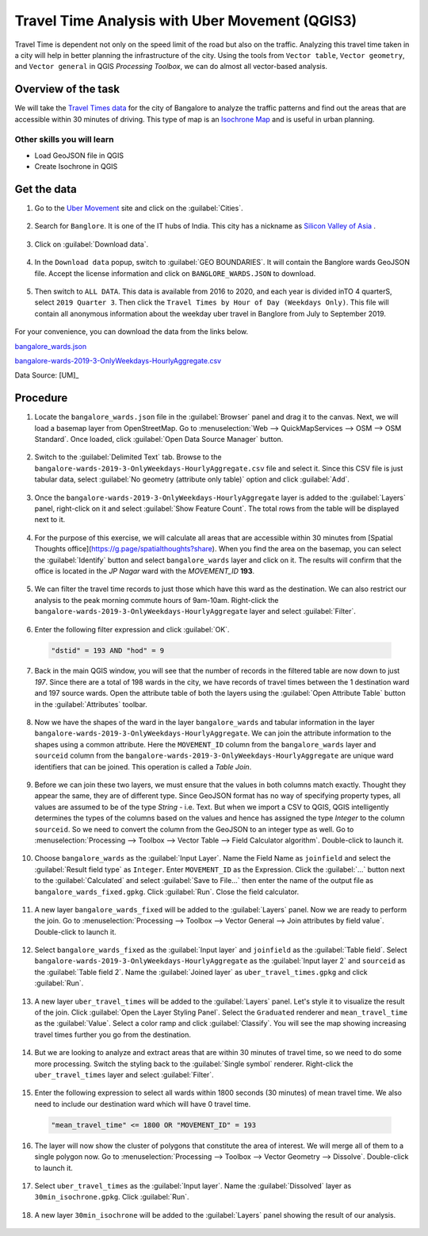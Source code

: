 Travel Time Analysis with Uber Movement (QGIS3)
=================================

Travel Time is dependent not only on the speed limit of the road but also on the traffic. Analyzing this travel time taken in a city will help in better planning the infrastructure of the city. Using the tools from ``Vector table``, ``Vector geometry``, and ``Vector general`` in QGIS *Processing Toolbox*, we can do almost all vector-based analysis.

Overview of the task
--------------------

We will take the `Travel Times data <https://movement.uber.com/explore/bangalore/travel-times/query?lang=hi-IN>`_ for the city of Bangalore to analyze the traffic patterns and find out the areas that are accessible within 30 minutes of driving. This type of map is an `Isochrone Map <https://en.wikipedia.org/wiki/Isochrone_map>`_ and is useful in urban planning.

Other skills you will learn
^^^^^^^^^^^^^^^^^^^^^^^^^^^
- Load GeoJSON file in QGIS
- Create Isochrone in QGIS

Get the data
------------

1. Go to the `Uber Movement <https://movement.uber.com/>`_ site and click on the :guilabel:`Cities`. 

  .. image:: /static/3/travel_time_analysis/images/data01.png
    :align: center

2. Search for ``Banglore``. It is one of the IT hubs of India. This city has a nickname as `Silicon Valley of Asia <https://thescalers.com/how-bangalore-became-asias-silicon-valley/>`_ . 

  .. image:: /static/3/travel_time_analysis/images/data02.png
    :align: center

3. Click on :guilabel:`Download data`. 

  .. image:: /static/3/travel_time_analysis/images/data03.png
    :align: center

4. In the ``Download data`` popup, switch to :guilabel:`GEO BOUNDARIES`. It will contain the Banglore wards GeoJSON file. Accept the license information and click on ``BANGLORE_WARDS.JSON`` to download.

  .. image:: /static/3/travel_time_analysis/images/data04.png
    :align: center

5. Then switch to ``ALL DATA``. This data is available from 2016 to 2020, and each year is divided inTO 4 quarterS, select ``2019 Quarter 3``. Then click the ``Travel Times by Hour of Day (Weekdays Only)``. This file will contain all anonymous information about the weekday uber travel in Banglore from July to September 2019.

  .. image:: /static/3/travel_time_analysis/images/data05.png
    :align: center

For your convenience, you can download the data from the links below.

`bangalore_wards.json <https://www.qgistutorials.com/downloads/bangalore_wards.json>`_

`bangalore-wards-2019-3-OnlyWeekdays-HourlyAggregate.csv <https://www.qgistutorials.com/downloads/bangalore-wards-2019-3-OnlyWeekdays-HourlyAggregate.csv>`_

Data Source: [UM]_

Procedure
--------------

1. Locate the ``bangalore_wards.json`` file in the :guilabel:`Browser` panel and drag it to the canvas. Next, we will load a basemap layer from OpenStreetMap. Go to :menuselection:`Web --> QuickMapServices --> OSM --> OSM Standard`. Once loaded, click :guilabel:`Open Data Source Manager` button.

  .. image:: /static/3/travel_time_analysis/images/01.png
    :align: center

2. Switch to the :guilabel:`Delimited Text` tab. Browse to the ``bangalore-wards-2019-3-OnlyWeekdays-HourlyAggregate.csv`` file and select it. Since this CSV file is just tabular data, select :guilabel:`No geometry (attribute only table)` option and click :guilabel:`Add`.

  .. image:: /static/3/travel_time_analysis/images/02.png
    :align: center

3. Once the ``bangalore-wards-2019-3-OnlyWeekdays-HourlyAggregate`` layer is added to the :guilabel:`Layers` panel, right-click on it and select :guilabel:`Show Feature Count`. The total rows from the table will be displayed next to it.

  .. image:: /static/3/travel_time_analysis/images/03.png
    :align: center

4. For the purpose of this exercise, we will calculate all areas that are accessible within 30 minutes from [Spatial Thoughts office](https://g.page/spatialthoughts?share). When you find the area on the basemap, you can select the :guilabel:`Identify` button and select ``bangalore_wards`` layer and click on it. The results will confirm that the office is located in the *JP Nagar* ward with the *MOVEMENT_ID* **193**.

  .. image:: /static/3/travel_time_analysis/images/04.png
    :align: center

5. We can filter the travel time records to just those which have this ward as the destination. We can also restrict our analysis to the peak morning commute hours of 9am-10am. Right-click the ``bangalore-wards-2019-3-OnlyWeekdays-HourlyAggregate`` layer and select :guilabel:`Filter`.

  .. image:: /static/3/travel_time_analysis/images/05.png
    :align: center

6. Enter the following filter expression and click :guilabel:`OK`.

  .. code-block:: none

       "dstid" = 193 AND "hod" = 9


  .. image:: /static/3/travel_time_analysis/images/06.png
    :align: center

7. Back in the main QGIS window, you will see that the number of records in the filtered table are now down to just *197*. Since there are a total of 198 wards in the city, we have records of travel times between the 1 destination ward and 197 source wards. Open the attribute table of both the layers using the  :guilabel:`Open Attribute Table` button in the :guilabel:`Attributes` toolbar.

  .. image:: /static/3/travel_time_analysis/images/07.png
    :align: center

8. Now we have the shapes of the ward in the layer ``bangalore_wards`` and tabular information in the layer ``bangalore-wards-2019-3-OnlyWeekdays-HourlyAggregate``. We can join the attribute information to the shapes using a common attribute. Here the ``MOVEMENT_ID`` column from the ``bangalore_wards`` layer and ``sourceid`` column from the ``bangalore-wards-2019-3-OnlyWeekdays-HourlyAggregate`` are unique ward identifiers that can be joined. This operation is called a *Table Join*. 

  .. image:: /static/3/travel_time_analysis/images/08.png
    :align: center

9. Before we can join these two layers, we must ensure that the values in both columns match exactly. Thought they appear the same, they are of different type. Since GeoJSON format has no way of specifying property types, all values are assumed to be of the type *String* - i.e. Text. But when we import a CSV to QGIS, QGIS intelligently determines the types of the columns based on the values and hence has assigned the type *Integer* to the column ``sourceid``. So we need to convert the column from the GeoJSON to an integer type as well.  Go to :menuselection:`Processing --> Toolbox --> Vector Table --> Field Calculator algorithm`. Double-click to launch it.

  .. image:: /static/3/travel_time_analysis/images/09.png
    :align: center

10. Choose ``bangalore_wards`` as the :guilabel:`Input Layer`.  Name the Field Name as ``joinfield`` and select the :guilabel:`Result field type` as ``Integer``. Enter ``MOVEMENT_ID`` as the Expression. Click the :guilabel:`...` button next to the :guilabel:`Calculated` and select :guilabel:`Save to File...` then enter the name of the output file as ``bangalore_wards_fixed.gpkg``. Click :guilabel:`Run`. Close the field calculator.

  .. image:: /static/3/travel_time_analysis/images/10.png
    :align: center

11.  A new layer ``bangalore_wards_fixed`` will be added to the :guilabel:`Layers` panel. Now we are ready to perform the join. Go to :menuselection:`Processing --> Toolbox --> Vector General --> Join attributes by field value`. Double-click to launch it.

  .. image:: /static/3/travel_time_analysis/images/11.png
    :align: center

12. Select ``bangalore_wards_fixed`` as the :guilabel:`Input layer` and ``joinfield`` as the :guilabel:`Table field`. Select ``bangalore-wards-2019-3-OnlyWeekdays-HourlyAggregate`` as the :guilabel:`Input layer 2` and ``sourceid`` as the :guilabel:`Table field 2`. Name the :guilabel:`Joined layer` as ``uber_travel_times.gpkg`` and click :guilabel:`Run`.

  .. image:: /static/3/travel_time_analysis/images/12.png
    :align: center

13. A new layer ``uber_travel_times`` will be added to the :guilabel:`Layers` panel. Let's style it to visualize the result of the join. Click :guilabel:`Open the Layer Styling Panel`. Select the ``Graduated`` renderer and ``mean_travel_time`` as the :guilabel:`Value`. Select a color ramp and click :guilabel:`Classify`. You will see the map showing increasing travel times further you go from the destination.

  .. image:: /static/3/travel_time_analysis/images/13.png
    :align: center

14. But we are looking to analyze and extract areas that are within 30 minutes of travel time, so we need to do some more processing. Switch the styling back to the :guilabel:`Single symbol` renderer. Right-click the ``uber_travel_times`` layer and select :guilabel:`Filter`.

  .. image:: /static/3/travel_time_analysis/images/14.png
    :align: center

15. Enter the following expression to select all wards within 1800 seconds (30 minutes) of mean travel time. We also need to include our destination ward which will have 0 travel time.

  .. code-block:: none

          "mean_travel_time" <= 1800 OR "MOVEMENT_ID" = 193


  .. image:: /static/3/travel_time_analysis/images/15.png
    :align: center

16. The layer will now show the cluster of polygons that constitute the area of interest. We will merge all of them to a single polygon now. Go to :menuselection:`Processing --> Toolbox --> Vector Geometry --> Dissolve`. Double-click to launch it.

  .. image:: /static/3/travel_time_analysis/images/16.png
    :align: center

17. Select ``uber_travel_times`` as the :guilabel:`Input layer`. Name the :guilabel:`Dissolved` layer as ``30min_isochrone.gpkg``. Click :guilabel:`Run`.

  .. image:: /static/3/travel_time_analysis/images/17.png
    :align: center

18. A new layer ``30min_isochrone`` will be added to the :guilabel:`Layers` panel showing the result of our analysis.

  .. image:: /static/3/travel_time_analysis/images/18.png
    :align: center


